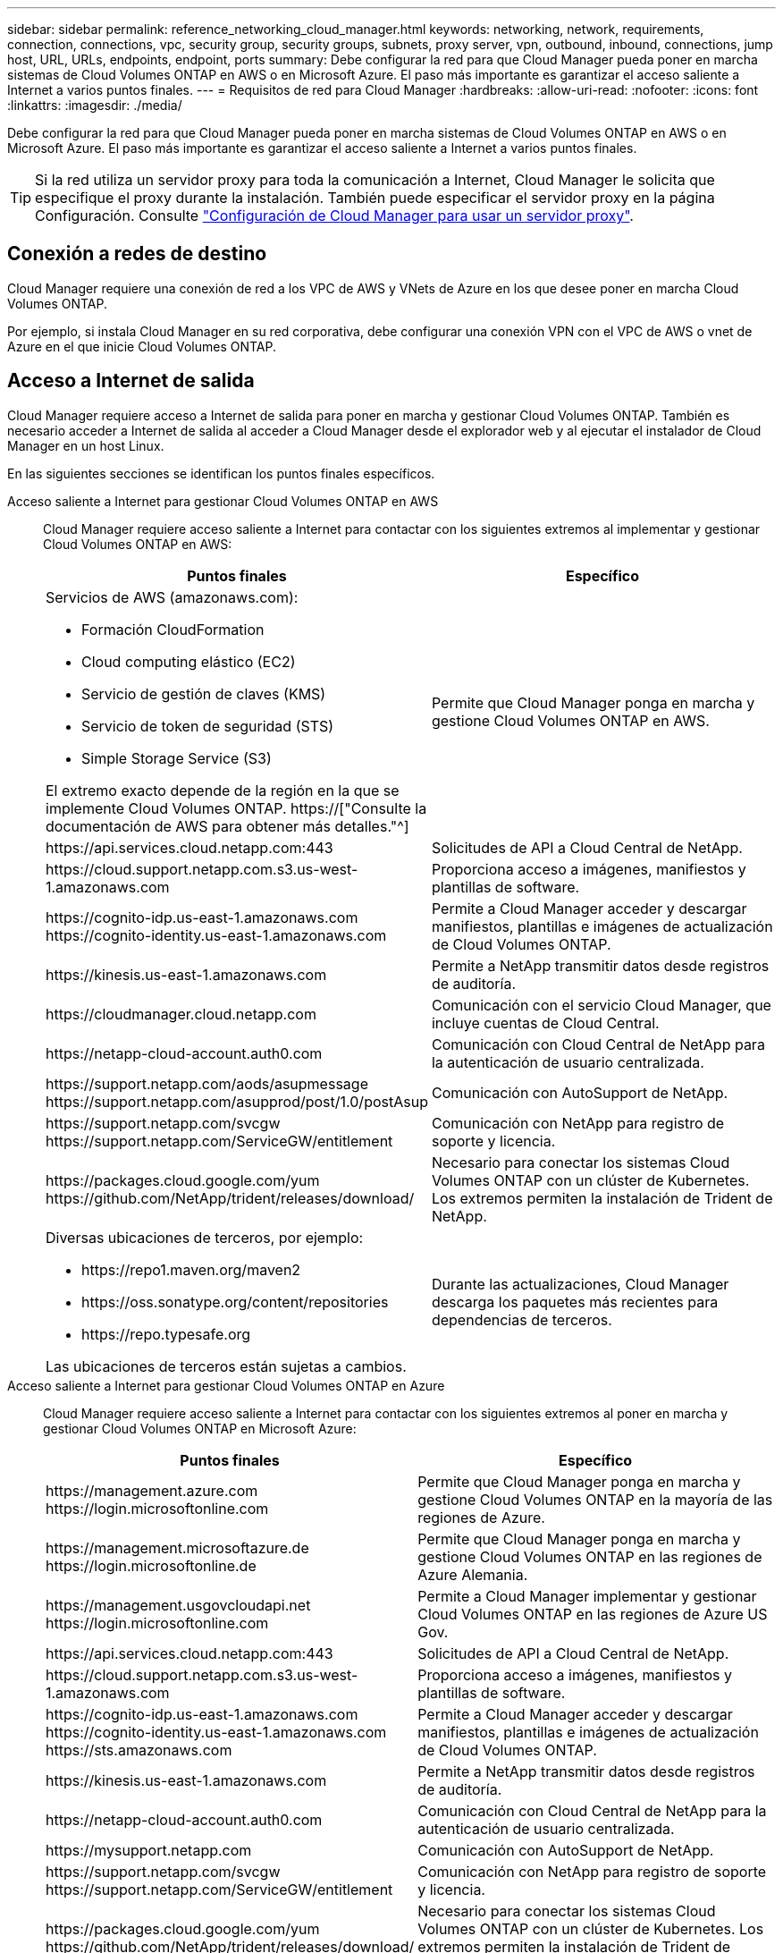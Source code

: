 ---
sidebar: sidebar 
permalink: reference_networking_cloud_manager.html 
keywords: networking, network, requirements, connection, connections, vpc, security group, security groups, subnets, proxy server, vpn, outbound, inbound, connections, jump host, URL, URLs, endpoints, endpoint, ports 
summary: Debe configurar la red para que Cloud Manager pueda poner en marcha sistemas de Cloud Volumes ONTAP en AWS o en Microsoft Azure. El paso más importante es garantizar el acceso saliente a Internet a varios puntos finales. 
---
= Requisitos de red para Cloud Manager
:hardbreaks:
:allow-uri-read: 
:nofooter: 
:icons: font
:linkattrs: 
:imagesdir: ./media/


[role="lead"]
Debe configurar la red para que Cloud Manager pueda poner en marcha sistemas de Cloud Volumes ONTAP en AWS o en Microsoft Azure. El paso más importante es garantizar el acceso saliente a Internet a varios puntos finales.


TIP: Si la red utiliza un servidor proxy para toda la comunicación a Internet, Cloud Manager le solicita que especifique el proxy durante la instalación. También puede especificar el servidor proxy en la página Configuración. Consulte link:task_configuring_proxy.html["Configuración de Cloud Manager para usar un servidor proxy"].



== Conexión a redes de destino

Cloud Manager requiere una conexión de red a los VPC de AWS y VNets de Azure en los que desee poner en marcha Cloud Volumes ONTAP.

Por ejemplo, si instala Cloud Manager en su red corporativa, debe configurar una conexión VPN con el VPC de AWS o vnet de Azure en el que inicie Cloud Volumes ONTAP.



== Acceso a Internet de salida

Cloud Manager requiere acceso a Internet de salida para poner en marcha y gestionar Cloud Volumes ONTAP. También es necesario acceder a Internet de salida al acceder a Cloud Manager desde el explorador web y al ejecutar el instalador de Cloud Manager en un host Linux.

En las siguientes secciones se identifican los puntos finales específicos.

Acceso saliente a Internet para gestionar Cloud Volumes ONTAP en AWS:: Cloud Manager requiere acceso saliente a Internet para contactar con los siguientes extremos al implementar y gestionar Cloud Volumes ONTAP en AWS:
+
--
[cols="43,57"]
|===
| Puntos finales | Específico 


 a| 
Servicios de AWS (amazonaws.com):

* Formación CloudFormation
* Cloud computing elástico (EC2)
* Servicio de gestión de claves (KMS)
* Servicio de token de seguridad (STS)
* Simple Storage Service (S3)


El extremo exacto depende de la región en la que se implemente Cloud Volumes ONTAP. https://["Consulte la documentación de AWS para obtener más detalles."^]
| Permite que Cloud Manager ponga en marcha y gestione Cloud Volumes ONTAP en AWS. 


| \https://api.services.cloud.netapp.com:443 | Solicitudes de API a Cloud Central de NetApp. 


| \https://cloud.support.netapp.com.s3.us-west-1.amazonaws.com | Proporciona acceso a imágenes, manifiestos y plantillas de software. 


| \https://cognito-idp.us-east-1.amazonaws.com \https://cognito-identity.us-east-1.amazonaws.com | Permite a Cloud Manager acceder y descargar manifiestos, plantillas e imágenes de actualización de Cloud Volumes ONTAP. 


| \https://kinesis.us-east-1.amazonaws.com | Permite a NetApp transmitir datos desde registros de auditoría. 


| \https://cloudmanager.cloud.netapp.com | Comunicación con el servicio Cloud Manager, que incluye cuentas de Cloud Central. 


| \https://netapp-cloud-account.auth0.com | Comunicación con Cloud Central de NetApp para la autenticación de usuario centralizada. 


| \https://support.netapp.com/aods/asupmessage \https://support.netapp.com/asupprod/post/1.0/postAsup | Comunicación con AutoSupport de NetApp. 


| \https://support.netapp.com/svcgw \https://support.netapp.com/ServiceGW/entitlement | Comunicación con NetApp para registro de soporte y licencia. 


| \https://packages.cloud.google.com/yum \https://github.com/NetApp/trident/releases/download/ | Necesario para conectar los sistemas Cloud Volumes ONTAP con un clúster de Kubernetes. Los extremos permiten la instalación de Trident de NetApp. 


 a| 
Diversas ubicaciones de terceros, por ejemplo:

* \https://repo1.maven.org/maven2
* \https://oss.sonatype.org/content/repositories
* \https://repo.typesafe.org


Las ubicaciones de terceros están sujetas a cambios.
| Durante las actualizaciones, Cloud Manager descarga los paquetes más recientes para dependencias de terceros. 
|===
--
Acceso saliente a Internet para gestionar Cloud Volumes ONTAP en Azure:: Cloud Manager requiere acceso saliente a Internet para contactar con los siguientes extremos al poner en marcha y gestionar Cloud Volumes ONTAP en Microsoft Azure:
+
--
[cols="43,57"]
|===
| Puntos finales | Específico 


| \https://management.azure.com \https://login.microsoftonline.com | Permite que Cloud Manager ponga en marcha y gestione Cloud Volumes ONTAP en la mayoría de las regiones de Azure. 


| \https://management.microsoftazure.de \https://login.microsoftonline.de | Permite que Cloud Manager ponga en marcha y gestione Cloud Volumes ONTAP en las regiones de Azure Alemania. 


| \https://management.usgovcloudapi.net \https://login.microsoftonline.com | Permite a Cloud Manager implementar y gestionar Cloud Volumes ONTAP en las regiones de Azure US Gov. 


| \https://api.services.cloud.netapp.com:443 | Solicitudes de API a Cloud Central de NetApp. 


| \https://cloud.support.netapp.com.s3.us-west-1.amazonaws.com | Proporciona acceso a imágenes, manifiestos y plantillas de software. 


| \https://cognito-idp.us-east-1.amazonaws.com \https://cognito-identity.us-east-1.amazonaws.com \https://sts.amazonaws.com | Permite a Cloud Manager acceder y descargar manifiestos, plantillas e imágenes de actualización de Cloud Volumes ONTAP. 


| \https://kinesis.us-east-1.amazonaws.com | Permite a NetApp transmitir datos desde registros de auditoría. 


| \https://netapp-cloud-account.auth0.com | Comunicación con Cloud Central de NetApp para la autenticación de usuario centralizada. 


| \https://mysupport.netapp.com | Comunicación con AutoSupport de NetApp. 


| \https://support.netapp.com/svcgw \https://support.netapp.com/ServiceGW/entitlement | Comunicación con NetApp para registro de soporte y licencia. 


| \https://packages.cloud.google.com/yum \https://github.com/NetApp/trident/releases/download/ | Necesario para conectar los sistemas Cloud Volumes ONTAP con un clúster de Kubernetes. Los extremos permiten la instalación de Trident de NetApp. 


 a| 
Diversas ubicaciones de terceros, por ejemplo:

* \https://repo1.maven.org/maven2
* \https://oss.sonatype.org/content/repositories
* \https://repo.typesafe.org


Las ubicaciones de terceros están sujetas a cambios.
| Durante las actualizaciones, Cloud Manager descarga los paquetes más recientes para dependencias de terceros. 
|===
--
Acceso saliente a Internet desde su navegador web:: Los usuarios deben acceder a Cloud Manager desde un explorador web. La máquina que ejecuta el explorador Web debe tener conexiones con los siguientes puntos finales:
+
--
[cols="43,57"]
|===
| Puntos finales | Específico 


| El host de Cloud Manager  a| 
Debe introducir la dirección IP del host desde un explorador web para cargar la consola de Cloud Manager.

Según su conectividad con el proveedor de cloud, puede usar la IP privada o una IP pública asignada al host:

* Una IP privada funciona si dispone de una VPN y. acceso directo a la red virtual
* Una IP pública funciona en cualquier situación de red


En cualquier caso, debe proteger el acceso a la red garantizando que las reglas de grupo de seguridad permiten el acceso sólo desde IP o subredes autorizadas.



| \https://auth0.com \https://cdn.auth0.com \https://netapp-cloud-account.auth0.com \https://services.cloud.netapp.com | El explorador web se conecta con estos extremos para conseguir una autenticación de usuario centralizada mediante NetApp Cloud Central. 


| \https://widget.intercom.io | Si busca un chat integrado en los productos que le permita hablar con expertos en cloud de NetApp. 
|===
--
Acceso saliente a Internet para instalar Cloud Manager en un host Linux:: El instalador de Cloud Manager debe acceder a las siguientes direcciones URL durante el proceso de instalación:
+
--
* \http://dev.mysql.com/get/mysql-community-release-el7-5.noarch.rpm
* \https://dl.fedoraproject.org/pub/epel/epel-release-latest-7.noarch.rpm
* \https://s3.amazonaws.com/aws-cli/awscli-bundle.zip


--




== Puertos y grupos de seguridad

* Si implementa Cloud Manager desde Cloud Central o desde imágenes de mercado, consulte lo siguiente:
+
** link:reference_security_groups.html#rules-for-cloud-manager["Reglas de grupo de seguridad para Cloud Manager en AWS"]
** link:reference_security_groups_azure.html#rules-for-cloud-manager["Reglas de grupo de seguridad para Cloud Manager en Azure"]


* Si instala Cloud Manager en un host Linux existente, consulte link:reference_cloud_mgr_reqs.html["Requisitos del host de Cloud Manager"].

